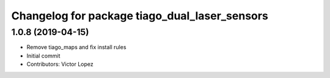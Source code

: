^^^^^^^^^^^^^^^^^^^^^^^^^^^^^^^^^^^^^^^^^^^^^^
Changelog for package tiago_dual_laser_sensors
^^^^^^^^^^^^^^^^^^^^^^^^^^^^^^^^^^^^^^^^^^^^^^

1.0.8 (2019-04-15)
------------------
* Remove tiago_maps and fix install rules
* Initial commit
* Contributors: Victor Lopez
